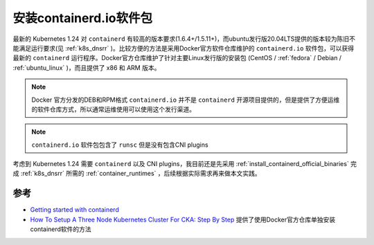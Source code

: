 .. _install_containerd.io_packages:

==========================
安装containerd.io软件包
==========================

最新的 Kubernetes 1.24 对 ``containerd`` 有较高的版本要求(1.6.4+/1.5.11+)，而ubuntu发行版20.04LTS提供的版本较为陈旧不能满足运行要求(见 :ref:`k8s_dnsrr` )。比较方便的方法是采用Docker官方软件仓库维护的 ``containerd.io`` 软件包，可以获得最新的 ``containerd`` 运行程序。Docker官方仓库维护了针对主要Linux发行版的安装包 (CentOS / :ref:`fedora` / Debian / :ref:`ubuntu_linux` )，而且提供了 x86 和 ARM 版本。

.. note::

   Docker 官方分发的DEB和RPM格式 ``containerd.io`` 并不是 ``containerd`` 开源项目提供的，但是提供了方便运维的软件仓库方式，所以通常运维使用可以使用这个发行渠道。

.. note::

   ``containerd.io`` 软件包包含了 ``runsc`` 但是没有包含CNI plugins

考虑到 Kubernetes 1.24 需要 ``containerd`` 以及 CNI plugins，我目前还是先采用 :ref:`install_containerd_official_binaries` 完成 :ref:`k8s_dnsrr` 所需的 :ref:`container_runtimes` ，后续根据实际需求再来做本文实践。

参考
========

- `Getting started with containerd <https://github.com/containerd/containerd/blob/main/docs/getting-started.md>`_
- `How To Setup A Three Node Kubernetes Cluster For CKA: Step By Step <https://k21academy.com/docker-kubernetes/three-node-kubernetes-cluster/>`_ 提供了使用Docker官方仓库单独安装containerd软件的方法
